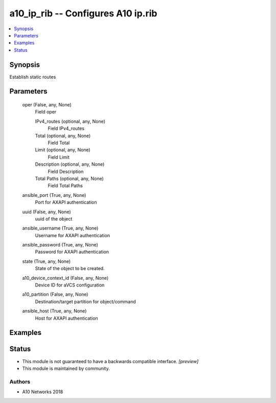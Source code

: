 .. _a10_ip_rib_module:


a10_ip_rib -- Configures A10 ip.rib
===================================

.. contents::
   :local:
   :depth: 1


Synopsis
--------

Establish static routes






Parameters
----------

  oper (False, any, None)
    Field oper


    IPv4_routes (optional, any, None)
      Field IPv4_routes


    Total (optional, any, None)
      Field Total


    Limit (optional, any, None)
      Field Limit


    Description (optional, any, None)
      Field Description


    Total Paths (optional, any, None)
      Field Total Paths



  ansible_port (True, any, None)
    Port for AXAPI authentication


  uuid (False, any, None)
    uuid of the object


  ansible_username (True, any, None)
    Username for AXAPI authentication


  ansible_password (True, any, None)
    Password for AXAPI authentication


  state (True, any, None)
    State of the object to be created.


  a10_device_context_id (False, any, None)
    Device ID for aVCS configuration


  a10_partition (False, any, None)
    Destination/target partition for object/command


  ansible_host (True, any, None)
    Host for AXAPI authentication









Examples
--------

.. code-block:: yaml+jinja

    





Status
------




- This module is not guaranteed to have a backwards compatible interface. *[preview]*


- This module is maintained by community.



Authors
~~~~~~~

- A10 Networks 2018

